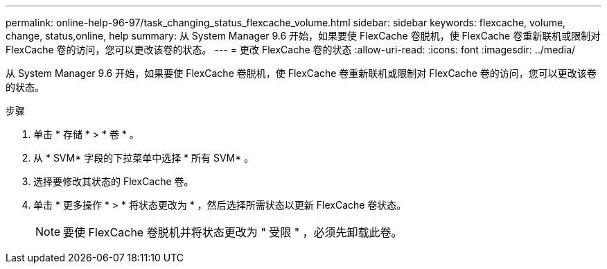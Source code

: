 ---
permalink: online-help-96-97/task_changing_status_flexcache_volume.html 
sidebar: sidebar 
keywords: flexcache, volume, change, status,online, help 
summary: 从 System Manager 9.6 开始，如果要使 FlexCache 卷脱机，使 FlexCache 卷重新联机或限制对 FlexCache 卷的访问，您可以更改该卷的状态。 
---
= 更改 FlexCache 卷的状态
:allow-uri-read: 
:icons: font
:imagesdir: ../media/


[role="lead"]
从 System Manager 9.6 开始，如果要使 FlexCache 卷脱机，使 FlexCache 卷重新联机或限制对 FlexCache 卷的访问，您可以更改该卷的状态。

.步骤
. 单击 * 存储 * > * 卷 * 。
. 从 * SVM* 字段的下拉菜单中选择 * 所有 SVM* 。
. 选择要修改其状态的 FlexCache 卷。
. 单击 * 更多操作 * > * 将状态更改为 * ，然后选择所需状态以更新 FlexCache 卷状态。
+
[NOTE]
====
要使 FlexCache 卷脱机并将状态更改为 " 受限 " ，必须先卸载此卷。

====

